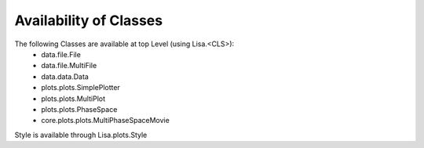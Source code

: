 Availability of Classes
=======================

The following Classes are available at top Level (using Lisa.<CLS>):
 * data.file.File
 * data.file.MultiFile
 * data.data.Data
 * plots.plots.SimplePlotter
 * plots.plots.MultiPlot
 * plots.plots.PhaseSpace
 * core.plots.plots.MultiPhaseSpaceMovie

Style is available through Lisa.plots.Style
